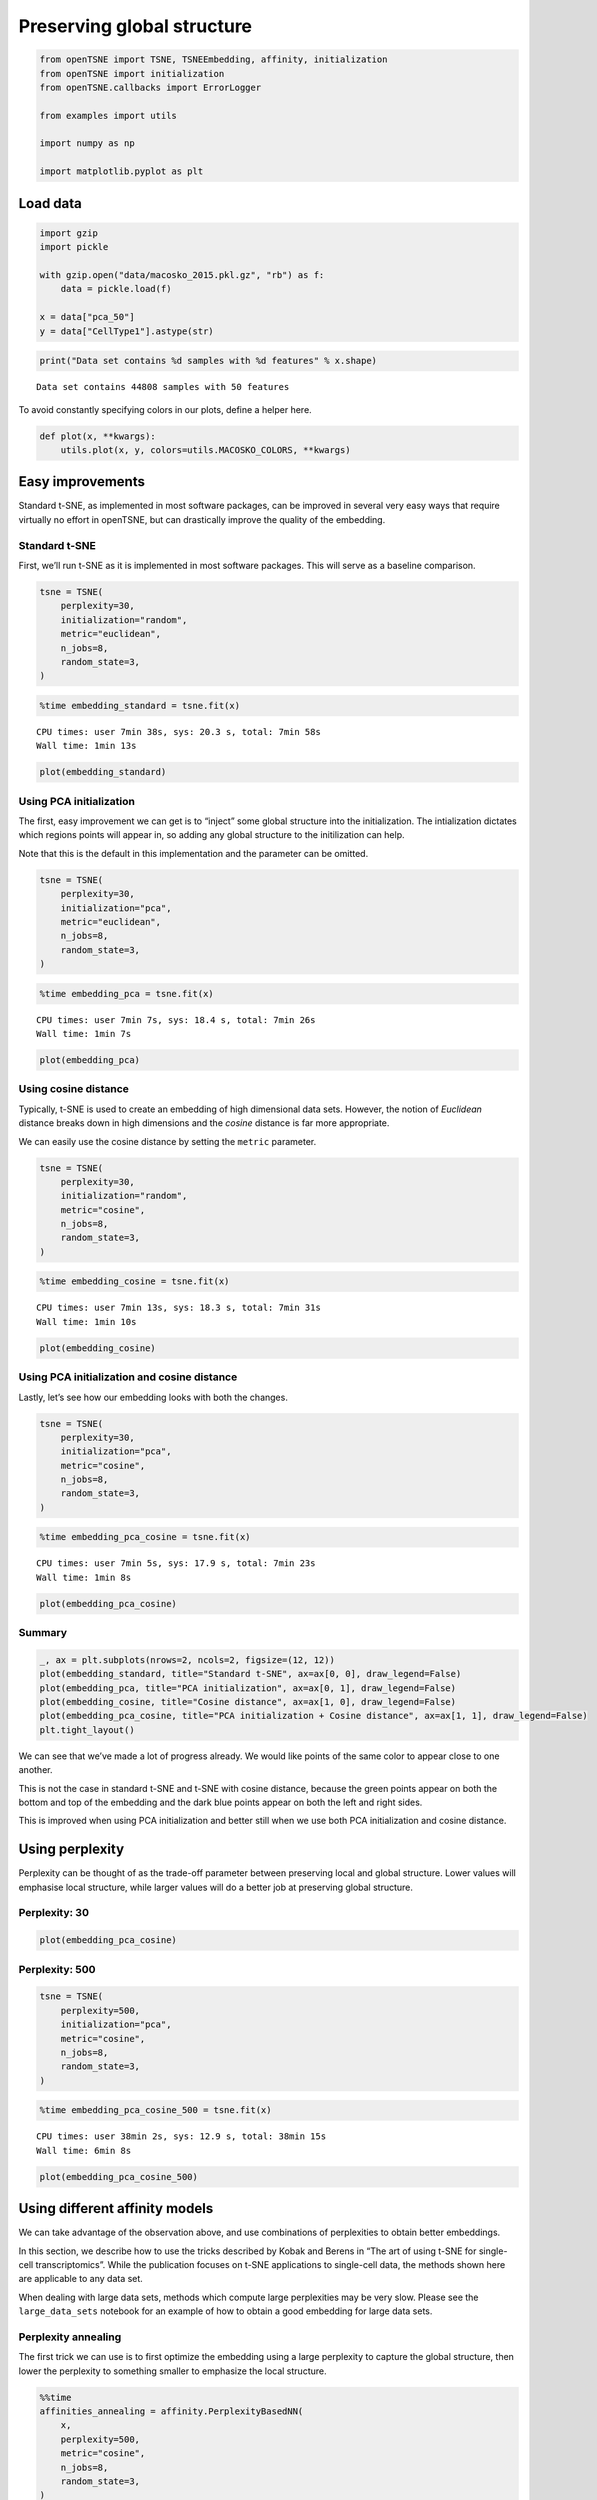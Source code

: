 
Preserving global structure
===========================

.. code:: ipython3

    from openTSNE import TSNE, TSNEEmbedding, affinity, initialization
    from openTSNE import initialization
    from openTSNE.callbacks import ErrorLogger
    
    from examples import utils
    
    import numpy as np
    
    import matplotlib.pyplot as plt

Load data
---------

.. code:: ipython3

    import gzip
    import pickle
    
    with gzip.open("data/macosko_2015.pkl.gz", "rb") as f:
        data = pickle.load(f)
    
    x = data["pca_50"]
    y = data["CellType1"].astype(str)

.. code:: ipython3

    print("Data set contains %d samples with %d features" % x.shape)


.. parsed-literal::

    Data set contains 44808 samples with 50 features


To avoid constantly specifying colors in our plots, define a helper
here.

.. code:: ipython3

    def plot(x, **kwargs):
        utils.plot(x, y, colors=utils.MACOSKO_COLORS, **kwargs)

Easy improvements
-----------------

Standard t-SNE, as implemented in most software packages, can be
improved in several very easy ways that require virtually no effort in
openTSNE, but can drastically improve the quality of the embedding.

Standard t-SNE
~~~~~~~~~~~~~~

First, we’ll run t-SNE as it is implemented in most software packages.
This will serve as a baseline comparison.

.. code:: ipython3

    tsne = TSNE(
        perplexity=30,
        initialization="random",
        metric="euclidean",
        n_jobs=8,
        random_state=3,
    )

.. code:: ipython3

    %time embedding_standard = tsne.fit(x)


.. parsed-literal::

    CPU times: user 7min 38s, sys: 20.3 s, total: 7min 58s
    Wall time: 1min 13s


.. code:: ipython3

    plot(embedding_standard)



.. image:: output_11_0.png


Using PCA initialization
~~~~~~~~~~~~~~~~~~~~~~~~

The first, easy improvement we can get is to “inject” some global
structure into the initialization. The intialization dictates which
regions points will appear in, so adding any global structure to the
initilization can help.

Note that this is the default in this implementation and the parameter
can be omitted.

.. code:: ipython3

    tsne = TSNE(
        perplexity=30,
        initialization="pca",
        metric="euclidean",
        n_jobs=8,
        random_state=3,
    )

.. code:: ipython3

    %time embedding_pca = tsne.fit(x)


.. parsed-literal::

    CPU times: user 7min 7s, sys: 18.4 s, total: 7min 26s
    Wall time: 1min 7s


.. code:: ipython3

    plot(embedding_pca)



.. image:: output_15_0.png


Using cosine distance
~~~~~~~~~~~~~~~~~~~~~

Typically, t-SNE is used to create an embedding of high dimensional data
sets. However, the notion of *Euclidean* distance breaks down in high
dimensions and the *cosine* distance is far more appropriate.

We can easily use the cosine distance by setting the ``metric``
parameter.

.. code:: ipython3

    tsne = TSNE(
        perplexity=30,
        initialization="random",
        metric="cosine",
        n_jobs=8,
        random_state=3,
    )

.. code:: ipython3

    %time embedding_cosine = tsne.fit(x)


.. parsed-literal::

    CPU times: user 7min 13s, sys: 18.3 s, total: 7min 31s
    Wall time: 1min 10s


.. code:: ipython3

    plot(embedding_cosine)



.. image:: output_19_0.png


Using PCA initialization and cosine distance
~~~~~~~~~~~~~~~~~~~~~~~~~~~~~~~~~~~~~~~~~~~~

Lastly, let’s see how our embedding looks with both the changes.

.. code:: ipython3

    tsne = TSNE(
        perplexity=30,
        initialization="pca",
        metric="cosine",
        n_jobs=8,
        random_state=3,
    )

.. code:: ipython3

    %time embedding_pca_cosine = tsne.fit(x)


.. parsed-literal::

    CPU times: user 7min 5s, sys: 17.9 s, total: 7min 23s
    Wall time: 1min 8s


.. code:: ipython3

    plot(embedding_pca_cosine)



.. image:: output_23_0.png


Summary
~~~~~~~

.. code:: ipython3

    _, ax = plt.subplots(nrows=2, ncols=2, figsize=(12, 12))
    plot(embedding_standard, title="Standard t-SNE", ax=ax[0, 0], draw_legend=False)
    plot(embedding_pca, title="PCA initialization", ax=ax[0, 1], draw_legend=False)
    plot(embedding_cosine, title="Cosine distance", ax=ax[1, 0], draw_legend=False)
    plot(embedding_pca_cosine, title="PCA initialization + Cosine distance", ax=ax[1, 1], draw_legend=False)
    plt.tight_layout()



.. image:: output_25_0.png


We can see that we’ve made a lot of progress already. We would like
points of the same color to appear close to one another.

This is not the case in standard t-SNE and t-SNE with cosine distance,
because the green points appear on both the bottom and top of the
embedding and the dark blue points appear on both the left and right
sides.

This is improved when using PCA initialization and better still when we
use both PCA initialization and cosine distance.

Using perplexity
----------------

Perplexity can be thought of as the trade-off parameter between
preserving local and global structure. Lower values will emphasise local
structure, while larger values will do a better job at preserving global
structure.

Perplexity: 30
~~~~~~~~~~~~~~

.. code:: ipython3

    plot(embedding_pca_cosine)



.. image:: output_29_0.png


Perplexity: 500
~~~~~~~~~~~~~~~

.. code:: ipython3

    tsne = TSNE(
        perplexity=500,
        initialization="pca",
        metric="cosine",
        n_jobs=8,
        random_state=3,
    )

.. code:: ipython3

    %time embedding_pca_cosine_500 = tsne.fit(x)


.. parsed-literal::

    CPU times: user 38min 2s, sys: 12.9 s, total: 38min 15s
    Wall time: 6min 8s


.. code:: ipython3

    plot(embedding_pca_cosine_500)



.. image:: output_33_0.png


Using different affinity models
-------------------------------

We can take advantage of the observation above, and use combinations of
perplexities to obtain better embeddings.

In this section, we describe how to use the tricks described by Kobak
and Berens in “The art of using t-SNE for single-cell transcriptomics”.
While the publication focuses on t-SNE applications to single-cell data,
the methods shown here are applicable to any data set.

When dealing with large data sets, methods which compute large
perplexities may be very slow. Please see the ``large_data_sets``
notebook for an example of how to obtain a good embedding for large data
sets.

Perplexity annealing
~~~~~~~~~~~~~~~~~~~~

The first trick we can use is to first optimize the embedding using a
large perplexity to capture the global structure, then lower the
perplexity to something smaller to emphasize the local structure.

.. code:: ipython3

    %%time
    affinities_annealing = affinity.PerplexityBasedNN(
        x,
        perplexity=500,
        metric="cosine",
        n_jobs=8,
        random_state=3,
    )


.. parsed-literal::

    CPU times: user 10min 10s, sys: 3.46 s, total: 10min 13s
    Wall time: 2min 39s


.. code:: ipython3

    %time init = initialization.pca(x, random_state=42)


.. parsed-literal::

    CPU times: user 384 ms, sys: 12 ms, total: 396 ms
    Wall time: 65.3 ms


.. code:: ipython3

    embedding = TSNEEmbedding(
        init,
        affinities_annealing,
        negative_gradient_method="fft",
        n_jobs=8,
    )

1. Perform normal t-SNE optimization with large perplexity

.. code:: ipython3

    %time embedding1 = embedding.optimize(n_iter=250, exaggeration=12, momentum=0.5)


.. parsed-literal::

    CPU times: user 6min 50s, sys: 1.45 s, total: 6min 52s
    Wall time: 51.6 s


.. code:: ipython3

    plot(embedding1)



.. image:: output_41_0.png


.. code:: ipython3

    %time embedding2 = embedding1.optimize(n_iter=750, exaggeration=1, momentum=0.8)


.. parsed-literal::

    CPU times: user 21min 19s, sys: 8 s, total: 21min 27s
    Wall time: 2min 41s


.. code:: ipython3

    plot(embedding2)



.. image:: output_43_0.png


2. Lower perplexity and optimize

.. code:: ipython3

    %time affinities_annealing.set_perplexity(50)


.. parsed-literal::

    CPU times: user 10.8 s, sys: 204 ms, total: 11 s
    Wall time: 1.48 s


.. code:: ipython3

    %time embedding3 = embedding2.optimize(n_iter=500, momentum=0.8)


.. parsed-literal::

    CPU times: user 4min 42s, sys: 11.9 s, total: 4min 54s
    Wall time: 36.9 s


.. code:: ipython3

    plot(embedding3)



.. image:: output_47_0.png


.. code:: ipython3

    embedding_annealing = embedding3.view(np.ndarray)

Multiscale
~~~~~~~~~~

One problem when using a high perplexity value e.g. 500 is that some of
the clusters start to mix with each other, making the separation less
apparent. Instead of a typical Gaussian kernel, we can use a multiscale
kernel which will account for two different perplexity values. This
typically results in better separation of clusters while still keeping
much of the global structure.

.. code:: ipython3

    %%time
    affinities_multiscale_mixture = affinity.Multiscale(
        x,
        perplexities=[50, 500],
        metric="cosine",
        n_jobs=8,
        random_state=3,
    )


.. parsed-literal::

    CPU times: user 11min 40s, sys: 5.19 s, total: 11min 45s
    Wall time: 2min 54s


.. code:: ipython3

    %time init = initialization.pca(x, random_state=42)


.. parsed-literal::

    CPU times: user 440 ms, sys: 8 ms, total: 448 ms
    Wall time: 74.2 ms


.. code:: ipython3

    embedding = TSNEEmbedding(
        init,
        affinities_multiscale_mixture,
        negative_gradient_method="fft",
        n_jobs=8,
    )

Now, we just optimize just like we would standard t-SNE.

.. code:: ipython3

    %time embedding1 = embedding.optimize(n_iter=250, exaggeration=12, momentum=0.5)


.. parsed-literal::

    CPU times: user 6min 31s, sys: 1.37 s, total: 6min 32s
    Wall time: 49.1 s


.. code:: ipython3

    plot(embedding1)



.. image:: output_55_0.png


.. code:: ipython3

    %time embedding2 = embedding1.optimize(n_iter=750, exaggeration=1, momentum=0.8)


.. parsed-literal::

    CPU times: user 21min 41s, sys: 10.7 s, total: 21min 52s
    Wall time: 2min 44s


.. code:: ipython3

    plot(embedding2)



.. image:: output_57_0.png


.. code:: ipython3

    embedding_multiscale = embedding2.view(np.ndarray)

Summary
~~~~~~~

.. code:: ipython3

    _, ax = plt.subplots(nrows=2, ncols=2, figsize=(12, 12))
    plot(embedding_pca_cosine, title="Perplexity 30", ax=ax[0, 0], draw_legend=False)
    plot(embedding_pca_cosine_500, title="Perplexity 500", ax=ax[0, 1], draw_legend=False)
    plot(embedding_annealing, title="Perplexity annealing: 50, 500", ax=ax[1, 0], draw_legend=False)
    plot(embedding_multiscale, title="Multiscale: 50, 500", ax=ax[1, 1], draw_legend=False)
    plt.tight_layout()



.. image:: output_60_0.png


Comparison to UMAP
------------------

.. code:: ipython3

    from umap import UMAP
    from itertools import product

.. code:: ipython3

    %%time
    embeddings = []
    
    for n_neighbors, min_dist in product([15, 200], [0.1, 0.5]):
        umap = UMAP(n_neighbors=n_neighbors, min_dist=min_dist, metric="cosine", random_state=3)
        embedding_umap = umap.fit_transform(x)
        embeddings.append((n_neighbors, min_dist, embedding_umap))


.. parsed-literal::

    CPU times: user 11min 18s, sys: 48 s, total: 12min 6s
    Wall time: 8min 3s


.. code:: ipython3

    _, ax = plt.subplots(nrows=2, ncols=2, figsize=(12, 12))
    plot(embeddings[0][2], title=f"k={embeddings[0][0]}, min_dist={embeddings[0][1]}", ax=ax[0, 0], draw_legend=False)
    plot(embeddings[1][2], title=f"k={embeddings[1][0]}, min_dist={embeddings[1][1]}", ax=ax[0, 1], draw_legend=False)
    plot(embeddings[2][2], title=f"k={embeddings[2][0]}, min_dist={embeddings[2][1]}", ax=ax[1, 0], draw_legend=False)
    plot(embeddings[3][2], title=f"k={embeddings[3][0]}, min_dist={embeddings[3][1]}", ax=ax[1, 1], draw_legend=False)
    plt.tight_layout()



.. image:: output_64_0.png


